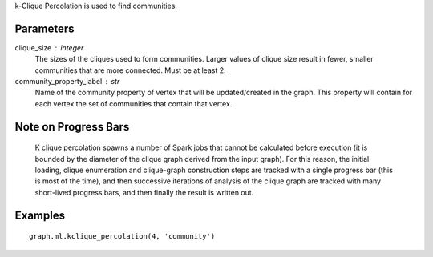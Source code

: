 k-Clique Percolation is used to find communities.

Parameters
----------
clique_size : integer
    The sizes of the cliques used to form communities.
    Larger values of clique size result in fewer, smaller communities that are
    more connected.
    Must be at least 2.

community_property_label : str
    Name of the community property of vertex that will be updated/created in
    the graph.
    This property will contain for each vertex the set of communities that
    contain that vertex.

Note on Progress Bars
---------------------
    K clique percolation spawns a number of Spark jobs that cannot be
    calculated before execution (it is bounded by the diameter of the clique
    graph derived from the input graph).
    For this reason, the initial loading, clique enumeration and clique-graph
    construction steps are tracked with a single progress bar (this is most of
    the time), and then successive iterations of analysis of the clique graph
    are tracked with many short-lived progress bars, and then finally the
    result is written out.


Examples
--------
::

    graph.ml.kclique_percolation(4, 'community')


